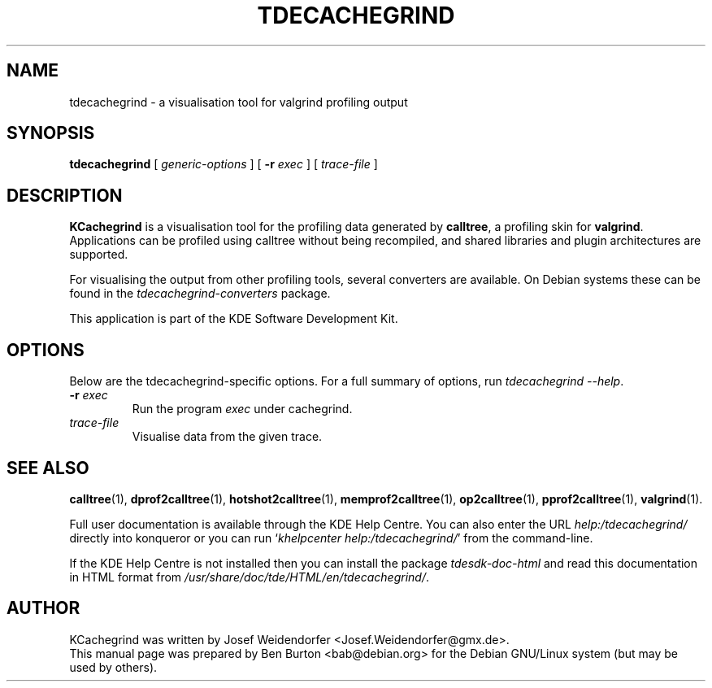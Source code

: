 .\"                                      Hey, EMACS: -*- nroff -*-
.\" First parameter, NAME, should be all caps
.\" Second parameter, SECTION, should be 1-8, maybe w/ subsection
.\" other parameters are allowed: see man(7), man(1)
.TH TDECACHEGRIND 1 "March 25, 2005"
.\" Please adjust this date whenever revising the manpage.
.\"
.\" Some roff macros, for reference:
.\" .nh        disable hyphenation
.\" .hy        enable hyphenation
.\" .ad l      left justify
.\" .ad b      justify to both left and right margins
.\" .nf        disable filling
.\" .fi        enable filling
.\" .br        insert line break
.\" .sp <n>    insert n+1 empty lines
.\" for manpage-specific macros, see man(7)
.SH NAME
tdecachegrind \- a visualisation tool for valgrind profiling output
.SH SYNOPSIS
.B tdecachegrind
.RI "[ " generic-options " ]"
[ \fB\-r\fP \fIexec\fP ] [ \fItrace-file\fP ]
.SH DESCRIPTION
\fBKCachegrind\fP is a visualisation tool for the profiling data generated
by \fBcalltree\fP, a profiling skin for \fBvalgrind\fP.  Applications can be
profiled using calltree without being recompiled, and shared libraries
and plugin architectures are supported.
.PP
For visualising the output from other profiling tools, several converters
are available.  On Debian systems these can be found in the
\fItdecachegrind-converters\fP package.
.PP
This application is part of the KDE Software Development Kit.
.SH OPTIONS
Below are the tdecachegrind-specific options.
For a full summary of options, run \fItdecachegrind \-\-help\fP.
.TP
\fB\-r\fP \fIexec\fP
Run the program \fIexec\fP under cachegrind.
.TP
\fItrace-file\fP
Visualise data from the given trace.
.SH SEE ALSO
.BR calltree (1),
.BR dprof2calltree (1),
.BR hotshot2calltree (1),
.BR memprof2calltree (1),
.BR op2calltree (1),
.BR pprof2calltree (1),
.BR valgrind (1).
.PP
Full user documentation is available through the KDE Help Centre.
You can also enter the URL
\fIhelp:/tdecachegrind/\fP
directly into konqueror or you can run
`\fIkhelpcenter help:/tdecachegrind/\fP'
from the command-line.
.PP
If the KDE Help Centre is not installed then you can install the package
\fItdesdk-doc-html\fP and read this documentation in HTML format from
\fI/usr/share/doc/tde/HTML/en/tdecachegrind/\fP.
.SH AUTHOR
KCachegrind was written by Josef Weidendorfer <Josef.Weidendorfer@gmx.de>.
.br
This manual page was prepared by Ben Burton <bab@debian.org>
for the Debian GNU/Linux system (but may be used by others).
